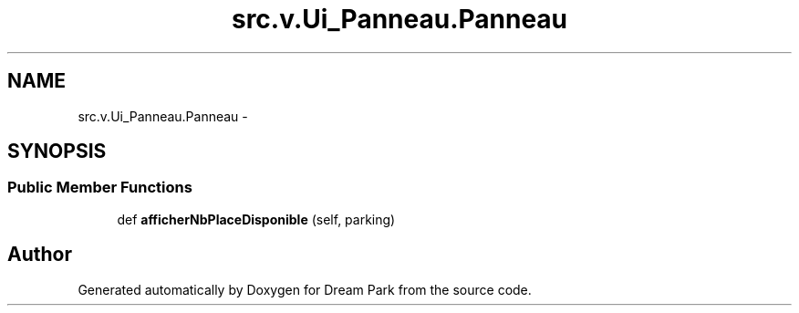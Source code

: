 .TH "src.v.Ui_Panneau.Panneau" 3 "Mon Jan 12 2015" "Version 0.1" "Dream Park" \" -*- nroff -*-
.ad l
.nh
.SH NAME
src.v.Ui_Panneau.Panneau \- 
.SH SYNOPSIS
.br
.PP
.SS "Public Member Functions"

.in +1c
.ti -1c
.RI "def \fBafficherNbPlaceDisponible\fP (self, parking)"
.br
.in -1c

.SH "Author"
.PP 
Generated automatically by Doxygen for Dream Park from the source code\&.
